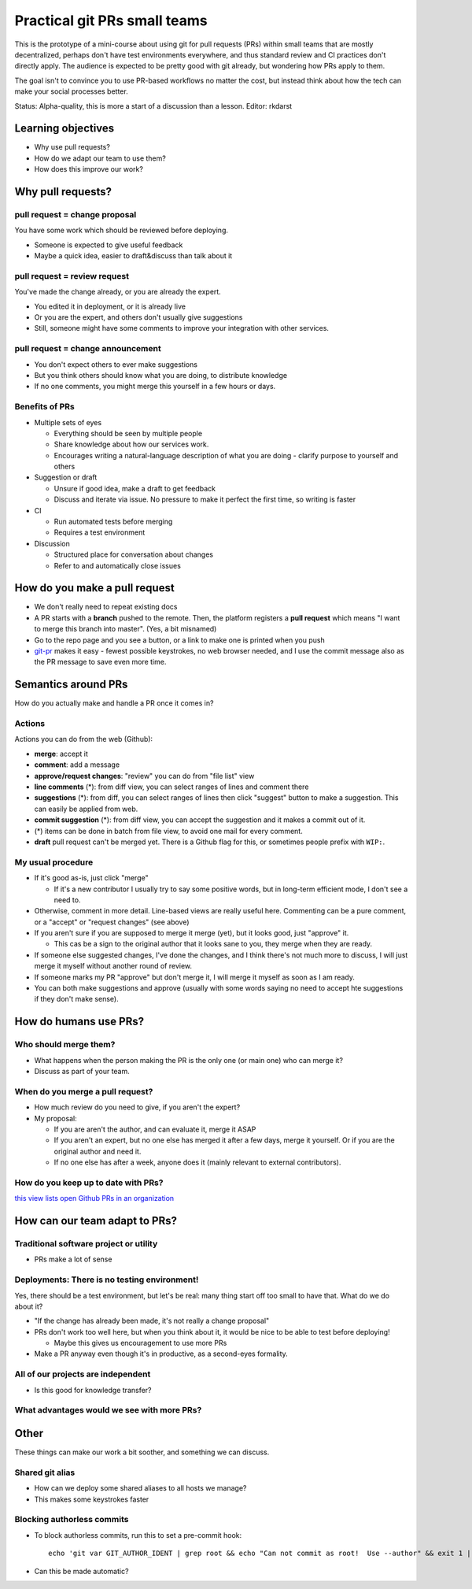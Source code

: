 Practical git PRs small teams
=============================

This is the prototype of a mini-course about using git for pull
requests (PRs) within small teams that are mostly decentralized,
perhaps don't have test environments everywhere, and thus standard
review and CI practices don't directly apply.  The audience is
expected to be pretty good with git already, but wondering how PRs
apply to them.

The goal isn't to convince you to use PR-based workflows no matter the
cost, but instead think about how the tech can make your social
processes better.

Status: Alpha-quality, this is more a start of a discussion than a lesson.
Editor: rkdarst



Learning objectives
-------------------
- Why use pull requests?
- How do we adapt our team to use them?
- How does this improve our work?



Why pull requests?
------------------

pull request = **change proposal**
~~~~~~~~~~~~~~~~~~~~~~~~~~~~~~~~~~
You have some work which should be reviewed before deploying.

- Someone is expected to give useful feedback
- Maybe a quick idea, easier to draft&discuss than talk about it

pull request = **review request**
~~~~~~~~~~~~~~~~~~~~~~~~~~~~~~~~~
You've made the change already, or you are already the expert.

- You edited it in deployment, or it is already live
- Or you are the expert, and others don't usually give suggestions
- Still, someone might have some comments to improve your integration
  with other services.

pull request = **change announcement**
~~~~~~~~~~~~~~~~~~~~~~~~~~~~~~~~~~~~~~
- You don't expect others to ever make suggestions
- But you think others should know what you are doing, to distribute
  knowledge
- If no one comments, you might merge this yourself in a few hours or
  days.

Benefits of PRs
~~~~~~~~~~~~~~~
- Multiple sets of eyes

  - Everything should be seen by multiple people
  - Share knowledge about how our services work.
  - Encourages writing a natural-language description of what you
    are doing - clarify purpose to yourself and others

- Suggestion or draft

  - Unsure if good idea, make a draft to get feedback
  - Discuss and iterate via issue.  No pressure to make it perfect
    the first time, so writing is faster

- CI

  - Run automated tests before merging
  - Requires a test environment

- Discussion

  - Structured place for conversation about changes
  - Refer to and automatically close issues



How do you make a pull request
------------------------------
- We don't really need to repeat existing docs
- A PR starts with a **branch** pushed to the remote.  Then, the
  platform registers a **pull request** which means "I want to merge
  this branch into master".  (Yes, a bit misnamed)
- Go to the repo page and you see a button, or a link to make one is
  printed when you push
- `git-pr <https://github.com/NordicHPC/git-pr>`__ makes it easy - fewest
  possible keystrokes, no web browser needed, and I use the commit
  message also as the PR message to save even more time.



Semantics around PRs
--------------------

How do you actually make and handle a PR once it comes in?

Actions
~~~~~~~
Actions you can do from the web (Github):

- **merge**: accept it
- **comment**: add a message
- **approve/request changes**: "review" you can do from "file list"
  view
- **line comments** (*): from diff view, you can select ranges of
  lines and comment there
- **suggestions** (*): from diff, you can select ranges of lines then
  click "suggest" button to make a suggestion.  This can easily be
  applied from web.
- **commit suggestion** (*): from diff view, you can accept the
  suggestion and it makes a commit out of it.
- (*) items can be done in batch from file view, to avoid one mail for
  every comment.
- **draft** pull request can't be merged yet.  There is a Github flag
  for this, or sometimes people prefix with ``WIP:``.

My usual procedure
~~~~~~~~~~~~~~~~~~
- If it's good as-is, just click "merge"

  - If it's a new contributor I usually try to say some positive
    words, but in long-term efficient mode, I don't see a need to.

- Otherwise, comment in more detail.  Line-based views are really
  useful here.  Commenting can be a pure comment, or a "accept" or
  "request changes" (see above)
- If you aren't sure if you are supposed to merge it merge (yet), but
  it looks good, just "approve" it.

  - This cas be a sign to the original author that it looks sane to
    you, they merge when they are ready.

- If someone else suggested changes, I've done the changes, and I
  think there's not much more to discuss, I will just merge it myself
  without another round of review.
- If someone marks my PR "approve" but don't merge it, I will merge
  it myself as soon as I am ready.
- You can both make suggestions and approve (usually with some words
  saying no need to accept hte suggestions if they don't make sense).



How do humans use PRs?
----------------------

Who should merge them?
~~~~~~~~~~~~~~~~~~~~~~
- What happens when the person making the PR is the only one (or main
  one) who can merge it?
- Discuss as part of your team.

When do you merge a pull request?
~~~~~~~~~~~~~~~~~~~~~~~~~~~~~~~~~
- How much review do you need to give, if you aren't the expert?
- My proposal:

  - If you are aren't the author, and can evaluate it, merge it ASAP
  - If you aren't an expert, but no one else has merged it after a
    few days, merge it yourself.  Or if you are the original author
    and need it.
  - If no one else has after a week, anyone does it (mainly relevant
    to external contributors).

How do you keep up to date with PRs?
~~~~~~~~~~~~~~~~~~~~~~~~~~~~~~~~~~~~
`this view lists open Github PRs in an organization <https://github.com/pulls?utf8=%E2%9C%93&q=is%3Aopen+is%3Apr+archived%3Afalse+user%3AAaltoSciComp>`__



How can our team adapt to PRs?
------------------------------

Traditional software project or utility
~~~~~~~~~~~~~~~~~~~~~~~~~~~~~~~~~~~~~~~
- PRs make a lot of sense

Deployments: There is no testing environment!
~~~~~~~~~~~~~~~~~~~~~~~~~~~~~~~~~~~~~~~~~~~~~
Yes, there should be a test environment, but let's be real: many thing
start off too small to have that.  What do we do about it?

- "If the change has already been made, it's not really a change
  proposal"
- PRs don't work too well here, but when you think about it, it would
  be nice to be able to test before deploying!

  - Maybe this gives us encouragement to use more PRs

- Make a PR anyway even though it's in productive, as a second-eyes
  formality.

All of our projects are independent
~~~~~~~~~~~~~~~~~~~~~~~~~~~~~~~~~~~
- Is this good for knowledge transfer?

What advantages would we see with more PRs?
~~~~~~~~~~~~~~~~~~~~~~~~~~~~~~~~~~~~~~~~~~~



Other
-----
These things can make our work a bit soother, and something we can discuss.


Shared git alias
~~~~~~~~~~~~~~~~
- How can we deploy some shared aliases to all hosts we manage?
- This makes some keystrokes faster

Blocking authorless commits
~~~~~~~~~~~~~~~~~~~~~~~~~~~
- To block authorless commits, run this to set a pre-commit hook::

    echo 'git var GIT_AUTHOR_IDENT | grep root && echo "Can not commit as root!  Use --author" && exit 1 || exit 0' >> .git/hooks/pre-commit ; chmod a+x .git/hooks/pre-commit ```

- Can this be made automatic?
